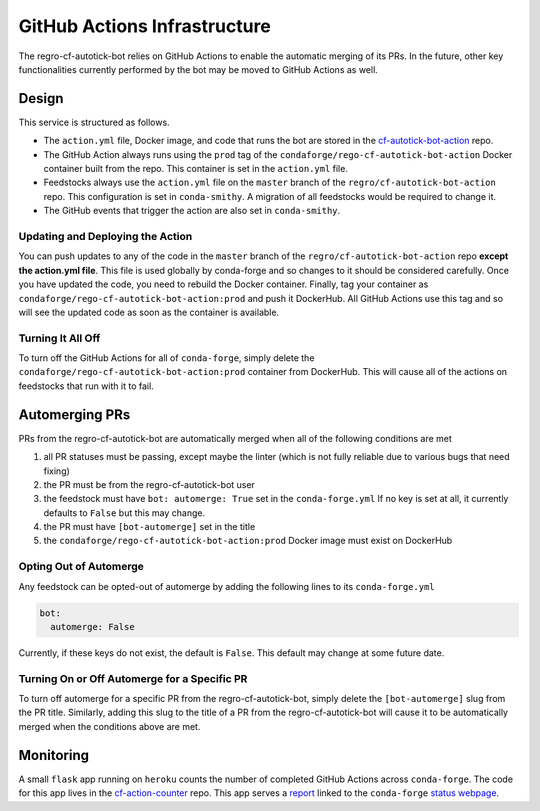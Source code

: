 GitHub Actions Infrastructure
=============================
The regro-cf-autotick-bot relies on GitHub Actions to enable the automatic
merging of its PRs. In the future, other key functionalities currently
performed by the bot may be moved to GitHub Actions as well.

Design
------
This service is structured as follows.

- The ``action.yml`` file, Docker image, and code that runs the bot are stored
  in the `cf-autotick-bot-action <https://github.com/regro/cf-autotick-bot-action>`_ repo.
- The GitHub Action always runs using the ``prod`` tag of the ``condaforge/rego-cf-autotick-bot-action``
  Docker container built from the repo. This container is set in the ``action.yml`` file.
- Feedstocks always use the ``action.yml`` file on the ``master`` branch of the
  ``regro/cf-autotick-bot-action`` repo. This configuration is set in ``conda-smithy``.
  A migration of all feedstocks would be required to change it.
- The GitHub events that trigger the action are also set in ``conda-smithy``.

Updating and Deploying the Action
^^^^^^^^^^^^^^^^^^^^^^^^^^^^^^^^^
You can push updates to any of the code in the ``master`` branch of the
``regro/cf-autotick-bot-action`` repo **except the action.yml file**. This
file is used globally by conda-forge and so changes to it should be considered
carefully. Once you have updated the code, you need to rebuild the Docker container.
Finally, tag your container as ``condaforge/rego-cf-autotick-bot-action:prod`` and push
it DockerHub. All GitHub Actions use this tag and so will see the updated code
as soon as the container is available.

Turning It All Off
^^^^^^^^^^^^^^^^^^
To turn off the GitHub Actions for all of ``conda-forge``, simply delete the
``condaforge/rego-cf-autotick-bot-action:prod`` container from DockerHub. This
will cause all of the actions on feedstocks that run with it to fail.


Automerging PRs
---------------
PRs from the regro-cf-autotick-bot are automatically merged when all of the
following conditions are met

1. all PR statuses must be passing, except maybe the linter
   (which is not fully reliable due to various bugs that need fixing)
2. the PR must be from the regro-cf-autotick-bot user
3. the feedstock must have ``bot: automerge: True`` set in the ``conda-forge.yml``
   If no key is set at all, it currently defaults to ``False`` but this may change.
4. the PR must have ``[bot-automerge]`` set in the title
5. the ``condaforge/rego-cf-autotick-bot-action:prod`` Docker image must exist
   on DockerHub

Opting Out of Automerge
^^^^^^^^^^^^^^^^^^^^^^^
Any feedstock can be opted-out of automerge by adding the following lines to
its ``conda-forge.yml``

.. code:: yaml

    bot:
      automerge: False

Currently, if these keys do not exist, the default is ``False``. This default
may change at some future date.

Turning On or Off Automerge for a Specific PR
^^^^^^^^^^^^^^^^^^^^^^^^^^^^^^^^^^^^^^^^^^^^^
To turn off automerge for a specific PR from the regro-cf-autotick-bot, simply
delete the ``[bot-automerge]`` slug from the PR title. Similarly, adding this
slug to the title of a PR from the regro-cf-autotick-bot will cause it to be
automatically merged when the conditions above are met.


Monitoring
----------
A small ``flask`` app running on ``heroku`` counts the number of completed
GitHub Actions across ``conda-forge``. The code for this app lives in the
`cf-action-counter <https://github.com/regro/cf-action-counter>`_ repo. This app
serves a `report <https://cf-action-counter.herokuapp.com/>`_ linked to the
``conda-forge`` `status webpage <https://conda-forge.org/status/>`_.
